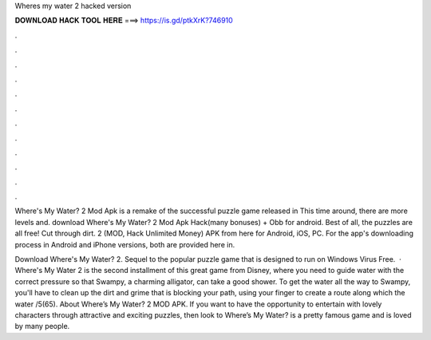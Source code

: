 Wheres my water 2 hacked version



𝐃𝐎𝐖𝐍𝐋𝐎𝐀𝐃 𝐇𝐀𝐂𝐊 𝐓𝐎𝐎𝐋 𝐇𝐄𝐑𝐄 ===> https://is.gd/ptkXrK?746910



.



.



.



.



.



.



.



.



.



.



.



.

Where's My Water? 2 Mod Apk is a remake of the successful puzzle game released in This time around, there are more levels and. download Where's My Water? 2 Mod Apk Hack(many bonuses) + Obb for android. Best of all, the puzzles are all free! Cut through dirt. 2 (MOD, Hack Unlimited Money) APK from here for Android, iOS, PC. For the app's downloading process in Android and iPhone versions, both are provided here in.

Download Where's My Water? 2. Sequel to the popular puzzle game that is designed to run on Windows Virus Free.  · Where's My Water 2 is the second installment of this great game from Disney, where you need to guide water with the correct pressure so that Swampy, a charming alligator, can take a good shower. To get the water all the way to Swampy, you'll have to clean up the dirt and grime that is blocking your path, using your finger to create a route along which the water /5(65). About Where’s My Water? 2 MOD APK. If you want to have the opportunity to entertain with lovely characters through attractive and exciting puzzles, then look to Where’s My Water?  is a pretty famous game and is loved by many people.
